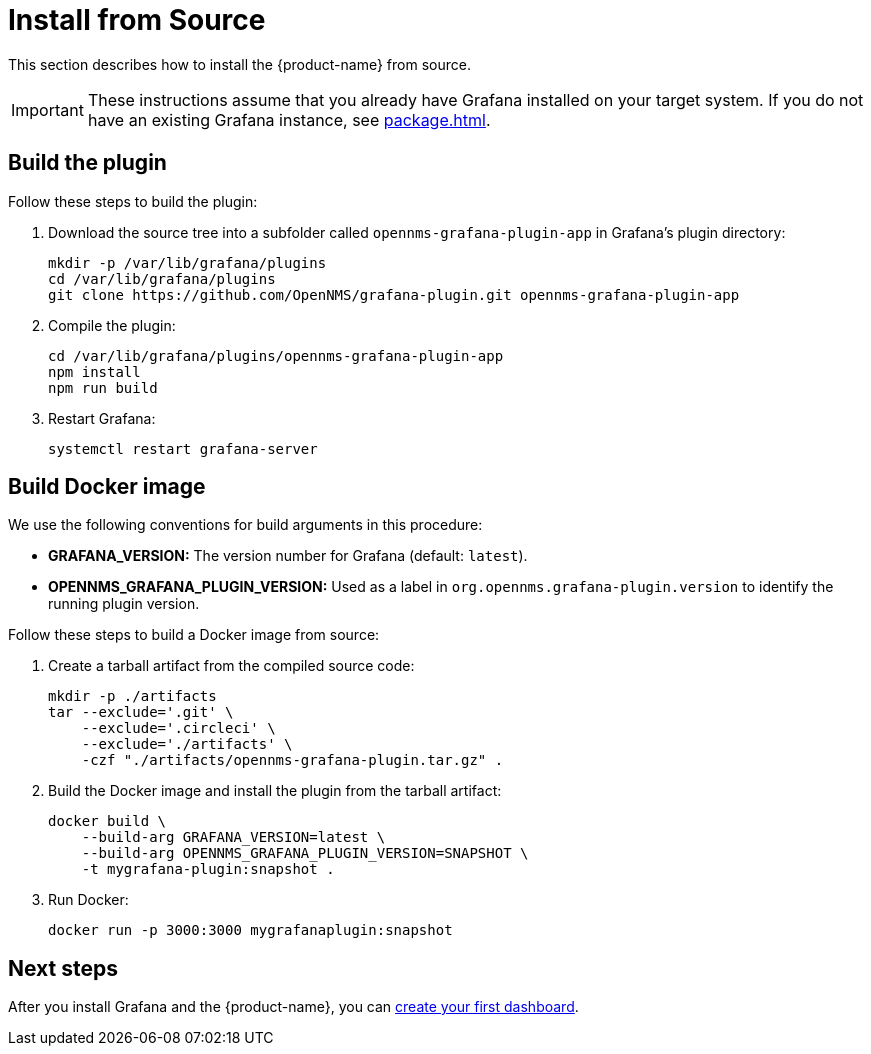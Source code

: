 
= Install from Source

This section describes how to install the {product-name} from source.

IMPORTANT: These instructions assume that you already have Grafana installed on your target system.
If you do not have an existing Grafana instance, see xref:package.adoc[].

== Build the plugin

Follow these steps to build the plugin:

. Download the source tree into a subfolder called `opennms-grafana-plugin-app` in Grafana's plugin directory:
+
[source, shell]
----
mkdir -p /var/lib/grafana/plugins
cd /var/lib/grafana/plugins
git clone https://github.com/OpenNMS/grafana-plugin.git opennms-grafana-plugin-app
----

. Compile the plugin:
+
[source, shell]
----
cd /var/lib/grafana/plugins/opennms-grafana-plugin-app
npm install
npm run build
----

. Restart Grafana:
+
[source, console]
systemctl restart grafana-server

== Build Docker image

We use the following conventions for build arguments in this procedure:

* *GRAFANA_VERSION:* The version number for Grafana (default: `latest`).
* *OPENNMS_GRAFANA_PLUGIN_VERSION:* Used as a label in `org.opennms.grafana-plugin.version` to identify the running plugin version.

Follow these steps to build a Docker image from source:

. Create a tarball artifact from the compiled source code:
+
[source, console]
----
mkdir -p ./artifacts
tar --exclude='.git' \
    --exclude='.circleci' \
    --exclude='./artifacts' \
    -czf "./artifacts/opennms-grafana-plugin.tar.gz" .
----

. Build the Docker image and install the plugin from the tarball artifact:
+
[source, console]
----
docker build \
    --build-arg GRAFANA_VERSION=latest \
    --build-arg OPENNMS_GRAFANA_PLUGIN_VERSION=SNAPSHOT \
    -t mygrafana-plugin:snapshot .
----

. Run Docker:
+
[source, shell]
docker run -p 3000:3000 mygrafanaplugin:snapshot

== Next steps

After you install Grafana and the {product-name}, you can xref:getting_started:index.adoc[create your first dashboard].
